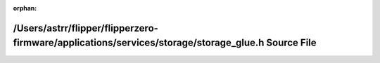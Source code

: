 .. meta::6be966af4a28b4f7afa59ba51f90a3cf462674e417be4f35dbab1bb4ff73859bbafbce75a9c4b7493dab86dcf9385903b1552b07b6f19807be6a55ca66dd8e05

:orphan:

.. title:: Flipper Zero Firmware: /Users/astrr/flipper/flipperzero-firmware/applications/services/storage/storage_glue.h Source File

/Users/astrr/flipper/flipperzero-firmware/applications/services/storage/storage\_glue.h Source File
===================================================================================================

.. container:: doxygen-content

   
   .. raw:: html
     :file: storage__glue_8h_source.html
